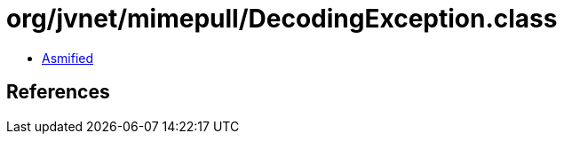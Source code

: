 = org/jvnet/mimepull/DecodingException.class

 - link:DecodingException-asmified.java[Asmified]

== References

